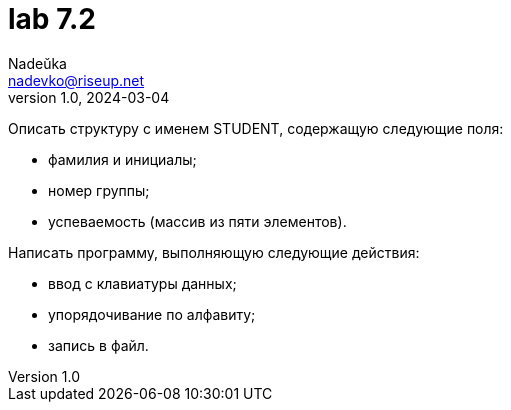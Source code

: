 = lab 7.2
Nadeŭka <nadevko@riseup.net>
v1.0, 2024-03-04

Описать структуру с именем STUDENT, содержащую следующие поля:

* фамилия и инициалы;
* номер группы;
* успеваемость (массив из пяти элементов).

Написать программу, выполняющую следующие действия:

* ввод с клавиатуры данных;
* упорядочивание по алфавиту;
* запись в файл.
